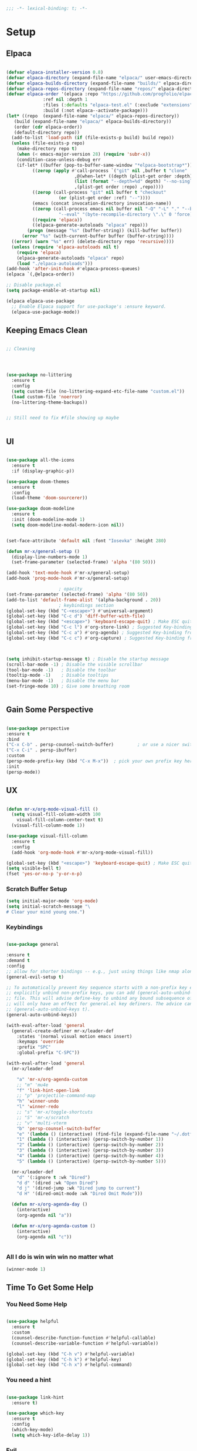 #+begin_src emacs-lisp
  ;;; -*- lexical-binding: t; -*-

#+end_src
#+PROPERTY: header-args:emacs-lisp :tangle ./init.el


* Setup

** Elpaca
#+begin_src emacs-lisp

  (defvar elpaca-installer-version 0.8)
  (defvar elpaca-directory (expand-file-name "elpaca/" user-emacs-directory))
  (defvar elpaca-builds-directory (expand-file-name "builds/" elpaca-directory))
  (defvar elpaca-repos-directory (expand-file-name "repos/" elpaca-directory))
  (defvar elpaca-order '(elpaca :repo "https://github.com/progfolio/elpaca.git"
				:ref nil :depth 1
				:files (:defaults "elpaca-test.el" (:exclude "extensions"))
				:build (:not elpaca--activate-package)))
  (let* ((repo  (expand-file-name "elpaca/" elpaca-repos-directory))
	 (build (expand-file-name "elpaca/" elpaca-builds-directory))
	 (order (cdr elpaca-order))
	 (default-directory repo))
    (add-to-list 'load-path (if (file-exists-p build) build repo))
    (unless (file-exists-p repo)
      (make-directory repo t)
      (when (< emacs-major-version 28) (require 'subr-x))
      (condition-case-unless-debug err
	  (if-let* ((buffer (pop-to-buffer-same-window "*elpaca-bootstrap*"))
		    ((zerop (apply #'call-process `("git" nil ,buffer t "clone"
						    ,@(when-let* ((depth (plist-get order :depth)))
							(list (format "--depth=%d" depth) "--no-single-branch"))
						    ,(plist-get order :repo) ,repo))))
		    ((zerop (call-process "git" nil buffer t "checkout"
					  (or (plist-get order :ref) "--"))))
		    (emacs (concat invocation-directory invocation-name))
		    ((zerop (call-process emacs nil buffer nil "-Q" "-L" "." "--batch"
					  "--eval" "(byte-recompile-directory \".\" 0 'force)")))
		    ((require 'elpaca))
		    ((elpaca-generate-autoloads "elpaca" repo)))
	      (progn (message "%s" (buffer-string)) (kill-buffer buffer))
	    (error "%s" (with-current-buffer buffer (buffer-string))))
	((error) (warn "%s" err) (delete-directory repo 'recursive))))
    (unless (require 'elpaca-autoloads nil t)
      (require 'elpaca)
      (elpaca-generate-autoloads "elpaca" repo)
      (load "./elpaca-autoloads")))
  (add-hook 'after-init-hook #'elpaca-process-queues)
  (elpaca `(,@elpaca-order))

  ;; Disable package.el
  (setq package-enable-at-startup nil)

  (elpaca elpaca-use-package
    ;; Enable Elpaca support for use-package's :ensure keyword.
    (elpaca-use-package-mode))

#+end_src

** Keeping Emacs Clean
#+begin_src emacs-lisp

  ;; Cleaning




  (use-package no-littering
    :ensure t
    :config
    (setq custom-file (no-littering-expand-etc-file-name "custom.el"))
    (load custom-file 'noerror)
    (no-littering-theme-backups))


  ;; Still need to fix #file showing up maybe


#+end_src

** UI

#+begin_src emacs-lisp

  (use-package all-the-icons
    :ensure t
    :if (display-graphic-p))

  (use-package doom-themes
    :ensure t
    :config
    (load-theme 'doom-sourcerer))

  (use-package doom-modeline
    :ensure t
    :init (doom-modeline-mode 1)
    (setq doom-modeline-modal-modern-icon nil))


  (set-face-attribute 'default nil :font "Iosevka" :height 280)

  (defun mr-x/general-setup ()
    (display-line-numbers-mode 1)
    (set-frame-parameter (selected-frame) 'alpha '(80 50)))

  (add-hook 'text-mode-hook #'mr-x/general-setup)
  (add-hook 'prog-mode-hook #'mr-x/general-setup)

					  ; opacity
  (set-frame-parameter (selected-frame) 'alpha '(80 50))
  (add-to-list 'default-frame-alist '(alpha-background . 20))
					  ; keybindings section
  (global-set-key (kbd "C-<escape>") #'universal-argument)
  (global-set-key (kbd "C-c d") 'diff-buffer-with-file)
  (global-set-key (kbd "<escape>") 'keyboard-escape-quit) ; Make ESC quit prompts
  (global-set-key (kbd "C-c l") #'org-store-link) ; Suggested Key-binding from org-manual
  (global-set-key (kbd "C-c a") #'org-agenda) ; Suggested Key-binding from org-manual
  (global-set-key (kbd "C-c c") #'org-capture) ; Suggested Key-binding from org-manual



  (setq inhibit-startup-message t) ; Disable the startup message
  (scroll-bar-mode -1) ; Disable the visible scrollbar
  (tool-bar-mode -1)   ; Disable the toolbar
  (tooltip-mode -1)    ; Disable tooltips
  (menu-bar-mode -1)   ; Disable the menu bar
  (set-fringe-mode 10) ; Give some breathing room


#+end_src

** Gain Some Perspective

#+begin_src emacs-lisp

  (use-package perspective
  :ensure t
  :bind
  ("C-x C-b" . persp-counsel-switch-buffer)         ; or use a nicer switcher, see below
  ("C-x C-i" . persp-ibuffer)
  :custom
  (persp-mode-prefix-key (kbd "C-x M-x"))  ; pick your own prefix key here
  :init
  (persp-mode))

#+end_src

** UX

#+begin_src emacs-lisp

  (defun mr-x/org-mode-visual-fill ()
    (setq visual-fill-column-width 100
	  visual-fill-column-center-text t)
    (visual-fill-column-mode 1))

  (use-package visual-fill-column
    :ensure t
    :config
    (add-hook 'org-mode-hook #'mr-x/org-mode-visual-fill))

  (global-set-key (kbd "<escape>") 'keyboard-escape-quit) ; Make ESC quit prompts
  (setq visible-bell t)
  (fset 'yes-or-no-p 'y-or-n-p)
#+end_src
*** Scratch Buffer Setup
#+begin_src emacs-lisp
(setq initial-major-mode 'org-mode)
(setq initial-scratch-message "\
# Clear your mind young one.")
#+end_src
*** Keybindings
#+begin_src emacs-lisp

  (use-package general

  :ensure t
  :demand t
  :config
  ;; allow for shorter bindings -- e.g., just using things like nmap alone without general-* prefix
  (general-evil-setup t)

  ;; To automatically prevent Key sequence starts with a non-prefix key errors without the need to
  ;; explicitly unbind non-prefix keys, you can add (general-auto-unbind-keys) to your configuration
  ;; file. This will advise define-key to unbind any bound subsequence of the KEY. Currently, this
  ;; will only have an effect for general.el key definers. The advice can later be removed with
  ;; (general-auto-unbind-keys t).
  (general-auto-unbind-keys))

  (with-eval-after-load 'general
    (general-create-definer mr-x/leader-def
      :states '(normal visual motion emacs insert)
      :keymaps 'override
      :prefix "SPC"
      :global-prefix "C-SPC"))

  (with-eval-after-load 'general
    (mr-x/leader-def

      "a" 'mr-x/org-agenda-custom
      ;; "m" 'mu4e
      "f" 'link-hint-open-link
      ;; "p" 'projectile-command-map
      "h" 'winner-undo
      "l" 'winner-redo
      ;; "s" 'mr-x/toggle-shortcuts
      ;; "S" 'mr-x/scratch
      ;; "v" 'multi-vterm
      "b" 'persp-counsel-switch-buffer
      "e" '(lambda () (interactive) (find-file (expand-file-name "~/.dotfiles/emacs/.emacs.d/emacs.org")))
      "1" (lambda () (interactive) (persp-switch-by-number 1))
      "2" (lambda () (interactive) (persp-switch-by-number 2))
      "3" (lambda () (interactive) (persp-switch-by-number 3))
      "4" (lambda () (interactive) (persp-switch-by-number 4))
      "5" (lambda () (interactive) (persp-switch-by-number 5)))

    (mr-x/leader-def
      "d" '(:ignore t :wk "Dired")
      "d d" '(dired :wk "Open Dired")
      "d j" '(dired-jump :wk "Dired jump to current")
      "d H" '(dired-omit-mode :wk "Dired Omit Mode")))

    (defun mr-x/org-agenda-day ()
      (interactive)
      (org-agenda nil "a"))

    (defun mr-x/org-agenda-custom ()
      (interactive)
      (org-agenda nil "c"))


#+end_src

*** All I do is win win win no matter what

#+begin_src emacs-lisp
(winner-mode 1)
#+end_src

** Time To Get Some Help

*** You Need Some Help

#+begin_src emacs-lisp

  (use-package helpful
    :ensure t
    :custom
    (counsel-describe-function-function #'helpful-callable)
    (counsel-describe-variable-function #'helpful-variable))

  (global-set-key (kbd "C-h v") #'helpful-variable)
  (global-set-key (kbd "C-h k") #'helpful-key)
  (global-set-key (kbd "C-h x") #'helpful-command)

#+end_src

*** You need a hint
#+begin_src emacs-lisp

  (use-package link-hint
    :ensure t)
  
#+end_src

#+begin_src emacs-lisp
  (use-package which-key
    :ensure t
    :config
    (which-key-mode)
    (setq which-key-idle-delay 1))

#+end_src
*** Evil
#+begin_src emacs-lisp

  (use-package evil
    :ensure t
    :demand t
    :init (setq evil-want-integration t)
    (setq evil-want-keybinding nil)
    (setq evil-want-C-u-scroll t)
    (setq evil-want-C-i-jump nil)
    (setq evil-respect-visual-line-mode t)
    :config
    (evil-mode 1))


#+end_src

*** Spreading Evil

#+begin_src emacs-lisp

    (use-package evil-collection
      :ensure t
      :after (evil ivy)
      :config
      (evil-collection-init))

  (use-package evil-org
    :ensure t
    :after org
    :hook (org-mode . evil-org-mode)
    :config
    (require 'evil-org-agenda)
    (evil-org-agenda-set-keys))

#+end_src
** Dired

#+begin_src emacs-lisp




    (use-package dired
    :ensure nil  
    :commands (dired dired-jump)
    :config
    (setq insert-directory-program "gls")
    (setq dired-use-ls-dired t)
    (setq dired-listing-switches "-al --group-directories-first")
    (evil-define-key 'normal dired-mode-map
      "h" 'dired-up-directory
      "l" 'dired-find-file)

    (add-hook 'dired-mode-hook
	  (lambda ()
	    (dired-omit-mode 1)
	    (dired-hide-details-mode 1))))

  (use-package dired-x
    :ensure nil 
    :after dired
    :config
    (setq dired-omit-files (rx (seq bol "."))))


    (use-package all-the-icons-dired
      :ensure t
      :hook (dired-mode . all-the-icons-dired-mode))

    (setq display-line-numbers-type 'relative)
    (dolist (mode '(text-mode-hook prog-mode-hook conf-mode-hook))
      (add-hook mode (lambda () (display-line-numbers-mode 1))))
#+end_src

** Ivy & Swiper

#+begin_src emacs-lisp

  ;; Ivy & Counsel

  (use-package swiper
    :ensure t)

  (use-package ivy
    :ensure t
    :bind (("C-s" . swiper)
	     :map ivy-minibuffer-map
	     ("TAB" . ivy-alt-done)
	     ("C-l" . ivy-alt-done)
	     ("C-j" . ivy-next-line)
	     ("C-k" . ivy-previous-line)
	     :map ivy-switch-buffer-map
	     ("C-k" . ivy-previous-line)
	     ("C-l" . ivy-done)
	     ("C-d" . ivy-switch-buffer-kill)
	     :map ivy-reverse-i-search-map
	     ("C-k" . ivy-previous-line)
	     ("C-d" . ivy-reverse-i-search-kill))
    :config
    (ivy-mode 1)
    (setq ivy-use-virtual-buffers nil)
    (setq ivy-count-format "(%d/%d) "))

  ;; Taken from emacswiki to search for symbol/word at point
  ;; Must be done at end of init I guess
  ;; (define-key swiper-map (kbd "C-.")
  ;; 	    (lambda () (interactive) (insert (format "\\<%s\\>" (with-ivy-window (thing-at-point 'symbol))))))

  ;; (define-key swiper-map (kbd "M-.")
  ;; 	    (lambda () (interactive) (insert (format "\\<%s\\>" (with-ivy-window (thing-at-point 'word))))))


  (use-package counsel
    :ensure t
    :config
    (counsel-mode 1))

  (global-set-key (kbd "M-x") 'counsel-M-x)
  (global-set-key (kbd "C-x C-f") 'counsel-find-file)


#+end_src


* Org
** Org Mode Setup

#+begin_src emacs-lisp

  ;; Startup UI



  ;; org (kinda not really)
  (defun mr-x/org-mode-setup()

    (visual-line-mode 1)
    (auto-fill-mode 0)
    (setq org-agenda-include-diary t)
    (setq org-fold-core-style 'overlays)
    (setq org-agenda-span 'day)
    (setq evil-auto-indent nil))

  (setq org-agenda-files
	'("~/roaming/agenda.org"
	  "~/roaming/habits.org"
	  "~/jira"))
  (setq org-clock-persist t)
  (org-clock-persistence-insinuate)

  (use-package org
    :hook (org-mode . mr-x/org-mode-setup)
    :config
    (setq org-hide-emphasis-markers t)
    (setq org-agenda-start-with-log-mode t)
    (setq org-log-done 'time)
    (setq org-log-into-drawer t)


    (setq org-highlight-latex-and-related '(latex))

					  ; org- habit setup

    (require 'org-habit)
    (add-to-list 'org-modules 'org-habit)
    (setq org-habit-graph-column 60)

    (setq org-todo-keywords
	  '((sequence
	     "TODO(t)"
	     "NEXT(n)"
	     "|"
	     "DONE(d!)")
	    (sequence
	     "BACKLOG(b)"
	     "PLAN(p)"
	     "READY(r)"
	     "IN-PROGRESS(i)"
	     "REVIEW(v)"
	     "WATCHING(w@/!)"
	     "HOLD(h)"
	     "|"
	     "COMPLETED(c)"
	     "CANC(k@)")))

    (setq org-todo-keyword-faces
	  '(("TODO" . "#FF1800")
	    ("NEXT" . "#FF1800")
	    ("PLAN" . "#F67F2F")
	    ("DONE" . "#62656A")
	    ("HOLD" . "#62656A")
	    ("WAIT" . "#B7CBA8")
	    ("IN-PROGRESS" . "#b7cba8") 
	    ("BACKLOG" . "#62656A")))

    (custom-set-faces
     '(org-level-1 ((t (:foreground "#ff743f")))))

    (custom-set-faces
     '(org-level-2 ((t (:foreground "#67bc44")))))

    (custom-set-faces
     '(org-level-3 ((t (:foreground "#67c0de"))))))

  (use-package org-superstar
    :ensure t
    :hook (org-mode . org-superstar-mode)
    :config
    (setq org-superstar-headline-bullets-list
	  '("🃏" "⡂" "⡆" "⢴" "✸" "☯" "✿" "☯" "✜" "☯" "◆" "☯" "▶"))
    (setq org-ellipsis " ‧"))


  ;; org agenda
  (setq org-agenda-skip-scheduled-if-done t
	org-agenda-skip-deadline-if-done t
	org-agenda-include-deadlines t
	org-agenda-block-separator #x2501
	org-agenda-compact-blocks t
	org-agenda-start-with-log-mode t)

  (setq org-agenda-clockreport-parameter-plist
	(quote (:link t :maxlevel 5 :fileskip0 t :compact t :narrow 80)))
  (setq org-agenda-deadline-faces
	'((1.0001 . org-warning)              ; due yesterday or before
	  (0.0    . org-upcoming-deadline)))  ; due today or later

  (defun org-habit-streak-count ()
    (goto-char (point-min))
    (while (not (eobp))
      ;;on habit line?
      (when (get-text-property (point) 'org-habit-p)
	(let ((streak 0)
	      (counter (+ org-habit-graph-column (- org-habit-preceding-days org-habit-following-days)))
	      )
	  (move-to-column counter)
	  ;;until end of line
	  (while (= (char-after (point)) org-habit-completed-glyph)
	    (setq streak (+ streak 1))
	    (setq counter (- counter 1))
	    (backward-char 1))
	  (end-of-line)
	  (insert (number-to-string streak))))
      (forward-line 1)))

  (add-hook 'org-agenda-finalize-hook 'org-habit-streak-count)

  (defun my/style-org-agenda()
    (setq org-agenda-window-setup 'other-window)
    (set-face-attribute 'org-agenda-date nil :height 1.1)
    (set-face-attribute 'org-agenda-date-today nil :height 1.1 :slant 'italic)
    (set-face-attribute 'org-agenda-date-today nil
			:foreground "#897d6c"   
			:background nil        
			:weight 'bold
			:underline nil)           ;; Make it bold
    (set-face-attribute 'org-agenda-date-weekend nil :height 1.1))

  (setq org-agenda-breadcrumbs-separator " ❱ "
	org-agenda-current-time-string "⏰ ┈┈┈┈┈┈┈┈┈┈┈ now"
	org-agenda-time-grid '((daily today)
			       (800 1000 1200 1400 1600 1800 2000)
			       "---" "┈┈┈┈┈┈┈┈┈┈┈┈┈")
	org-agenda-prefix-format '((agenda . "%i %-12:c [%e] %?-12t%b% s")
				   (todo . " %i %-12:c [%e] ")
				   (tags . " %i %-12:c")
				   (search . " %i %-12:c")))




  (setq org-agenda-custom-commands
	'(("p" "Projects Agenda"
	   ((todo "NEXT"
		  ((org-agenda-overriding-header
		    (concat "Projects\n" (make-string (window-width) 9472) "\n\n"))
		   (org-agenda-files '("~/roaming/notes/20250211154648-stable_elpaca.org"
				       "~/roaming/notes/20250212103431-customize_org_agenda.org"
				       "~/roaming/notes/20240507202146-openpair.org"
				       "~/roaming/notes/20250107142334-rec.org"
				       "~/roaming/notes/20250210175701-amazon_orders_sorting.org"
				       "~/roaming/notes/20250220152855-personal_website.org"
				       "~/roaming/notes/20240708090814-guitar_fretboard_js.org"
				       "~/roaming/notes/20240416191540-typingpracticeapplication.org"))))))
	  ("c" "Custom Projects & Agenda"
	   ((agenda ""
		    ((org-agenda-overriding-header "Agenda")))
	    (todo "NEXT"
		  ((org-agenda-overriding-header
		    (concat "Projects\n" (make-string (window-width) 9472) "\n"))
		   (org-agenda-files '("~/roaming/notes/20250211154648-stable_elpaca.org"
				       "~/roaming/notes/20250212103431-customize_org_agenda.org"
				       "~/roaming/notes/20240507202146-openpair.org"
				       "~/roaming/notes/20250107142334-rec.org"
				       "~/roaming/notes/20250210175701-amazon_orders_sorting.org"
				       "~/roaming/notes/20250220152855-personal_website.org"
				       "~/roaming/notes/20240708090814-guitar_fretboard_js.org"
				       "~/roaming/notes/20240416191540-typingpracticeapplication.org")))))
	   nil)))
  (setq org-agenda-format-date (lambda (date)
				 (concat"\n"(make-string(window-width)9472)
					"\n"(org-agenda-format-date-aligned date))))
  (setq org-cycle-separator-lines 2)

  (add-hook 'org-agenda-finalize-hook
	    (lambda ()
	      (setq visual-fill-column-width 100) 
	      (setq visual-fill-column-center-text t)
	      (visual-fill-column-mode t)
	      (display-line-numbers-mode 1)))




#+end_src

** Org Babel

#+begin_src emacs-lisp

    (use-package ob-typescript
      :ensure t
      (:wait t))

	(org-babel-do-load-languages
	 'org-babel-load-languages
	 '((emacs-lisp . t)
	     (js . t)
	     (typescript . t)
	     (sqlite . t)
	     (sql . t)
	     (latex . t)
	     (python . t)))

	     (setq org-babel-python-command "python3")
    (require 'org-tempo)
    (add-to-list 'org-structure-template-alist '("ts" . "src typescript"))
    (add-to-list 'org-structure-template-alist '("el" . "src emacs-lisp"))
    (add-to-list 'org-structure-template-alist '("py" . "src python"))
    (add-to-list 'org-structure-template-alist '("C" . "comment"))
    (add-to-list 'org-structure-template-alist '("js" . "src javascript"))
    (add-to-list 'org-structure-template-alist '("l" . "export latex"))

     ;; Automatically tangle our Emacs.org config file when we save it
     (defun efs/org-babel-tangle-config ()
       (when (string-equal (buffer-file-name)
			    (expand-file-name "~/.dotfiles/emacs/.emacs.d/emacs.org"))
	 ;; Dynamic scoping to the rescue
	 (let ((org-confirm-babel-evaluate nil))
	    (org-babel-tangle))))

     (add-hook 'org-mode-hook (lambda () (add-hook 'after-save-hook #'efs/org-babel-tangle-config)))

     (setq-default prettify-symbols-alist '(("#+BEGIN_SRC" . "†")
					   ("#+END_SRC" . "†")
					   ("#+begin_src" . "†")
					   ("#+end_src" . "†")
					   ("#+BEGIN_LaTeX" . "†")
					   ("#+END_LaTeX" . "†")
					   (">=" . "≥")
					   ("=>" . "⇨")))
  (setq prettify-symbols-unprettify-at-point 'right-edge)
  (add-hook 'org-mode-hook 'prettify-symbols-mode)

#+end_src

** Org Roam

#+begin_src emacs-lisp

     (use-package org-roam
     :ensure t
     :demand t
     :custom
     (org-roam-directory "~/roaming/notes/")
     (org-roam-completion-everywhere t)
     ;; (org-roam-capture-templates
     ;;  '(("d" "default" plain
     ;; 	"%?"
     ;; 	:if-new (file+head "%<%Y%m%d%H%M%S>-${slug}.org" "#+title: ${title}\n+date: %U\n")
     ;; 	:unnarrowed t)
     ;;    ("w" "workout" plain
     ;; 	"%?"
     ;; 	:if-new (file+head "workouts/%<%Y%m%d%H%M%S>-${slug}.org" "#+title: ${title}\n")
     ;; 	:unnarrowed t)
     ;;    ("l" "programming language" plain
     ;; 	"* Characteristics\n\n- Family: %?\n- Inspired by: \n\n* Reference:\n\n"
     ;; 	:if-new (file+head "code-notes/%<%Y%m%d%H%M%S>-${slug}.org" "#+title: ${title}\n")
     ;; 	:unnarrowed t)
     ;;    ("b" "book notes" plain
     ;; 	(file "~/roaming/Templates/BookNoteTemplate.org")
     ;; 	:if-new (file+head "%<%Y%m%d%H%M%S>-${slug}.org" "#+title: ${title}\n")
     ;; 	:unnarrowed t)
     ;;    ("p" "project" plain "* Goals\n\n%?\n\n* Tasks\n\n** TODO Add initial tasks\n\n* Dates\n\n"
     ;; 	:if-new (file+head "%<%Y%m%d%H%M%S>-${slug}.org" "#+title: ${title}\n#+category: ${title}\n#+filetags: Project")
     ;; 	:unnarrowed t)))
     ;; (org-roam-dailies-capture-templates
     ;;  '(("d" "default" entry "* %<%I:%M %p>: %?"
     ;; 	:if-new (file+head "%<%Y-%m-%d>.org" "#+title: %<%Y-%m-%d>\n"))))

     :bind (("C-c n f" . org-roam-node-find)
	     ("C-c n i" . org-roam-node-insert)
	     ("C-c n I" . org-roam-node-insert-immediate)
					    ; ("C-c n p" . my/org-roam-find-project)
					    ;("C-c n t" . my/org-roam-capture-task)
					    ; ("C-c n b" . my/org-roam-capture-inbox)
	     :map org-mode-map
	     ("C-M-i"   . completion-at-point)
	     :map org-roam-dailies-map
	     ("Y" . org-roam-dailies-capture-yesterday)
	     ("T" . org-roam-dailies-capture-tomorrow))
     :bind-keymap
     ("C-c n d" . org-roam-dailies-map)
     :config
     (require 'org-roam-dailies)

     (org-roam-db-autosync-mode))
  (setq org-roam-dailies-directory "journal/")


   ;; Bind this to C-c n I
   (defun org-roam-node-insert-immediate (arg &rest args)
     (interactive "P")
     (let ((args (cons arg args))
	    (org-roam-capture-templates (list (append (car org-roam-capture-templates)
						      '(:immediate-finish t)))))
       (apply #'org-roam-node-insert args)))

  (with-eval-after-load 'org-roam
    (require 'org-roam-node)
   (defun my/org-roam-filter-by-tag (tag-name)
     (lambda (node)
       (member tag-name (org-roam-node-tags node))))

   (defun my/org-roam-list-notes-by-tag (tag-name)
     (mapcar #'org-roam-node-file
	      (seq-filter
	       (my/org-roam-filter-by-tag tag-name)
	       (org-roam-node-list))))

   (defun my/org-roam-refresh-agenda-list ()
     (interactive)
     (setq org-agenda-files (my/org-roam-list-notes-by-tag "Project")))

   (my/org-roam-refresh-agenda-list))

   (defun my/org-roam-project-finalize-hook ()
     "Adds the captured project file to `org-agenda-files' if the
	     capture was not aborted."
     ;; Remove the hook since it was added temporarily
     (remove-hook 'org-capture-after-finalize-hook #'my/org-roam-project-finalize-hook)

     ;; Add project file to the agenda list if the capture was confirmed
     (unless org-note-abort
       (with-current-buffer (org-capture-get :buffer)
	  (add-to-list 'org-agenda-files (buffer-file-name)))))


   (defun my/org-roam-find-project ()
     (interactive)
     ;; Add the project file to the agenda after capture is finished
     (add-hook 'org-capture-after-finalize-hook #'my/org-roam-project-finalize-hook)

     ;; Select a project file to open, creating it if necessary
     (org-roam-node-find
      nil
      nil
      (my/org-roam-filter-by-tag "Project")
      nil
      :templates
      '(("p" "project" plain
	  "* Goals\n\n%?\n\n* Tasks\n\n** TODO Add initial tasks\n\n* Dates\n\n"
	  :if-new (file+head "%<%Y%m%d%H%M%S>-${slug}.org" "#+title: ${title}\n#+category: ${title}\n#+filetags: Project")
	  :unnarrowed t))))

   (global-set-key (kbd "C-c n p") #'my/org-roam-find-project)


   (defun my/org-roam-capture-inbox ()
     (interactive)
     (org-roam-capture- :node (org-roam-node-create)
			 :templates '(("i" "inbox" plain "* %?"
				       :if-new (file+head "Inbox.org" "#+title: Inbox\n")))))

   (global-set-key (kbd "C-c n b") #'my/org-roam-capture-inbox)


   (defun my/org-roam-capture-task ()
     (interactive)
     ;; Add the project file to the agenda after capture is finished
     (add-hook 'org-capture-after-finalize-hook #'my/org-roam-project-finalize-hook)

     ;; Capture the new task, creating the project file if necessary
     (org-roam-capture- :node (org-roam-node-read
				nil
				(my/org-roam-filter-by-tag "Project"))
			 :templates '(("p" "project" plain "** TODO %?"
				       :if-new (file+head+olp "%<%Y%m%d%H%M%S>-${slug}.org"
							      "#+title: ${title}\n#+category: ${title}\n#+filetags: Project"
							      ("Tasks"))))))

   (global-set-key (kbd "C-c n t") #'my/org-roam-capture-task)



   (defun my/org-roam-copy-todo-to-today ()
     (interactive)
     (let ((org-refile-keep t) ;; Set this to nil to delete the original!
	    (org-roam-dailies-capture-templates
	     '(("t" "tasks" entry "%?"
		:if-new (file+head+olp "%<%Y-%m-%d>.org" "#+title: %<%Y-%m-%d>\n" ("Tasks")))))
	    (org-after-refile-insert-hook #'save-buffer)
	    today-file
	    pos)

       ;; Check if the task is a habit by checking the STYLE property
       (unless (string= (org-entry-get nil "STYLE") "habit")
	  (save-window-excursion
	    (org-roam-dailies--capture (current-time) t)
	    (setq today-file (buffer-file-name))
	    (setq pos (point)))

	  ;; Only refile if the target file is different than the current file
	  (unless (equal (file-truename today-file)
			 (file-truename (buffer-file-name)))
	    (org-refile nil nil (list "Tasks" today-file nil pos))))))



   (add-to-list 'org-after-todo-state-change-hook
		 (lambda ()
		   (when (or (equal org-state "DONE")
			     (equal org-state "CANC"))
		     (my/org-roam-copy-todo-to-today))))
#+end_src

*** Org Roam UI
#+begin_src emacs-lisp
  (use-package org-roam-ui
    :ensure t
    :after org-roam
    :config
    (setq org-roam-ui-sync-theme t
    org-roam-ui-follow t
    org-roam-ui-update-on-save t
    org-roam-ui-open-on-start t))
#+end_src
* Development
** Languages
*** Elisp

#+begin_src emacs-lisp

  (use-package rainbow-delimiters
    :ensure t
    :hook (prog-mode . rainbow-delimiters-mode))

  (electric-indent-mode -1)

#+end_src

*** Typescript/Javascript

#+begin_src emacs-lisp
      (use-package typescript-mode
	:ensure t
	:mode "\\.ts\\'"
	:config
	(setq typescript-indent-level 2))

      (use-package web-mode
	:ensure t
	:config
	(add-to-list 'auto-mode-alist '("\\.phtml\\'" . web-mode))
	(add-to-list 'auto-mode-alist '("\\.php\\'" . web-mode))
	(add-to-list 'auto-mode-alist '("\\.[agj]sp\\'" . web-mode))
	(add-to-list 'auto-mode-alist '("\\.as[cp]x\\'" . web-mode))
	(add-to-list 'auto-mode-alist '("\\.erb\\'" . web-mode))
	(add-to-list 'auto-mode-alist '("\\.mustache\\'" . web-mode))
	(add-to-list 'auto-mode-alist '("\\.djhtml\\'" . web-mode))
	(add-to-list 'auto-mode-alist '("\\.html?\\'" . web-mode))
	(add-to-list 'auto-mode-alist '("\\.scss\\'" . web-mode))
	(add-to-list 'auto-mode-alist '("\\.css\\'" . web-mode))
	(add-to-list 'auto-mode-alist '("\\.jsx\\'" . web-mode))
	(add-to-list 'auto-mode-alist '("\\.tsx\\'" . web-mode)))

  (defun my-web-mode-hook ()
    "Hooks for Web mode."
    (setq web-mode-markup-indent-offset 2)
    (setq web-mode-css-indent-offset 2)
    (setq web-mode-code-indent-offset 2))

  (add-hook 'web-mode-hook  'my-web-mode-hook)

#+end_src

